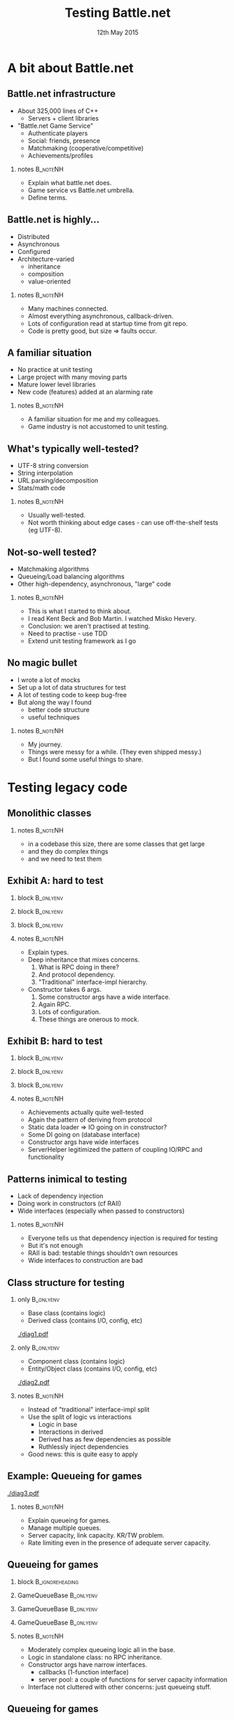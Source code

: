# (setq org-export-allow-bind-keywords t)
#+BIND: org-latex-title-command "\\author[Ben Deane]{\\href{mailto:bdeane@blizzard.com}{Ben Deane} \\\\ {\\scriptsize{Principal Engineer, \\href{http://www.blizzard.com/}{Blizzard Entertainment}}} \\\\ {\\footnotesize{\\texttt{\\href{mailto:bdeane@blizzard.com}{bdeane@blizzard.com}, \\href{http://www.twitter.com/ben_deane}{@ben_deane}}}}}\n\\maketitle"

#+TITLE: Testing Battle.net
#+BEAMER_HEADER: \subtitle{(Before deploying to millions of players)}
#+DATE: 12th May 2015
#+AUTHOR: Ben Deane

#+DESCRIPTION: C++-oriented solutions to testing Battle.net before deployment
#+KEYWORDS: battle.net testing c++
#+LANGUAGE:  en
#+OPTIONS:   H:2 num:t toc:t \n:nil @:t ::t |:t ^:nil -:t f:t *:t <:t author:nil
#+OPTIONS:   TeX:t LaTeX:t skip:nil d:nil todo:t pri:nil tags:not-in-toc
#+INFOJS_OPT: view:nil toc:nil ltoc:t mouse:underline buttons:0 path:http://orgmode.org/org-info.js
#+EXPORT_SELECT_TAGS: export
#+EXPORT_EXCLUDE_TAGS: noexport
#+LINK_UP:
#+LINK_HOME:
#+XSLT:
#+LaTeX_CLASS: beamer
#+COLUMNS: %40ITEM %10BEAMER_env(Env) %9BEAMER_envargs(Env Args) %4BEAMER_col(Col) %10BEAMER_extra(Extra)
#+LaTeX_HEADER: \usepackage{helvet}
#+LaTeX_HEADER: \usepackage{color}
#+LaTeX_HEADER: \usepackage{type1ec}
#+LaTeX_HEADER: \usepackage{anyfontsize}
#+LaTeX_HEADER: \usepackage{amsmath, amsthm, amssymb, breqn}
#+BEAMER_THEME: Madrid
#+BEAMER_COLOR_THEME: wolverine
#+STARTUP: beamer
#+BEAMER_FRAME_LEVEL: 2

# To generate notes pages only:
# +LaTeX_CLASS_OPTIONS: [handout]
# +LaTeX_HEADER: \setbeameroption{show only notes}
# +LaTeX_HEADER: \usepackage{pgfpages}
# +LaTeX_HEADER: \pgfpagesuselayout{2 on 1}[letterpaper,border shrink=5mm]

# For normal presentation output:
#+LaTeX_CLASS_OPTIONS: [bigger]
#+LaTeX_HEADER: \setbeamertemplate{navigation symbols}{}%remove navigation symbols

# syntax highlighting colors
#+LaTeX_HEADER: \definecolor{sh_comment}{RGB}{64,128,128}
#+LaTeX_HEADER: \definecolor{sh_hilight}{RGB}{255,231,0}
#+LaTeX_HEADER: \newcommand{\reducedstrut}{\vrule width 0pt height .9\ht\strutbox depth .9\dp\strutbox\relax}
#+LaTeX_HEADER: \newcommand{\hilight}[1]{\begingroup\setlength{\fboxsep}{0pt}\colorbox{sh_hilight}{\reducedstrut#1\/}\endgroup}

* A bit about Battle.net
** Battle.net infrastructure
- About 325,000 lines of C++
  - Servers + client libraries
- "Battle.net Game Service"
  - Authenticate players
  - Social: friends, presence
  - Matchmaking (cooperative/competitive)
  - Achievements/profiles

*** notes                                                        :B_noteNH:
:PROPERTIES:
:BEAMER_env: noteNH
:END:
- Explain what battle.net does.
- Game service vs Battle.net umbrella.
- Define terms.

** Battle.net is highly...
- Distributed
- Asynchronous
- Configured
- Architecture-varied
  - inheritance
  - composition
  - value-oriented

*** notes                                                        :B_noteNH:
:PROPERTIES:
:BEAMER_env: noteNH
:END:
- Many machines connected.
- Almost everything asynchronous, callback-driven.
- Lots of configuration read at startup time from git repo.
- Code is pretty good, but size => faults occur.

** A familiar situation
- No practice at unit testing
- Large project with many moving parts
- Mature lower level libraries
- New code (features) added at an alarming rate

*** notes                                                        :B_noteNH:
:PROPERTIES:
:BEAMER_env: noteNH
:END:
- A familiar situation for me and my colleagues.
- Game industry is not accustomed to unit testing.

** What's typically well-tested?
- UTF-8 string conversion
- String interpolation
- URL parsing/decomposition
- Stats/math code

\begin{center}
\leavevmode\\[1\baselineskip]
These things are "easy mode" for tests.
\end{center}

*** notes                                                        :B_noteNH:
:PROPERTIES:
:BEAMER_env: noteNH
:END:
- Usually well-tested.
- Not worth thinking about edge cases - can use off-the-shelf tests (eg UTF-8).

** Not-so-well tested?
- Matchmaking algorithms
- Queueing/Load balancing algorithms
- Other high-dependency, asynchronous, "large" code

\begin{center}
\leavevmode\\[1\baselineskip]
These things are harder to test. Where to start?
\end{center}

*** notes                                                        :B_noteNH:
:PROPERTIES:
:BEAMER_env: noteNH
:END:
- This is what I started to think about.
- I read Kent Beck and Bob Martin. I watched Misko Hevery.
- Conclusion: we aren't practised at testing.
- Need to practise - use TDD
- Extend unit testing framework as I go

** No magic bullet
- I wrote a lot of mocks
- Set up a lot of data structures for test
- A lot of testing code to keep bug-free
- But along the way I found
  - better code structure
  - useful techniques

*** notes                                                        :B_noteNH:
:PROPERTIES:
:BEAMER_env: noteNH
:END:
- My journey.
- Things were messy for a while. (They even shipped messy.)
- But I found some useful things to share.

* Testing legacy code
** Monolithic classes
\begin{center}
Problem 1: Getting started testing huge legacy classes.\\[2\baselineskip]
(What idiot wrote this code? \footnotesize{Oh, it was me, 3 months ago...})
\end{center}

*** notes                                                        :B_noteNH:
:PROPERTIES:
:BEAMER_env: noteNH
:END:
- in a codebase this size, there are some classes that get large
- and they do complex things
- and we need to test them

** Exhibit A: hard to test

*** block                                                       :B_onlyenv:
:PROPERTIES:
:BEAMER_env: onlyenv
:BEAMER_act: <1>
:END:
\begin{scriptsize}
\texttt{\hilight{class ChannelBase :\ public rpc::Implementor<protocol::channel::Channel>;}\\
\hilight{class ChannelImpl :\ public ChannelBase;}\\[1\baselineskip]
\hilight{class PresenceChannelImpl :\ public ChannelImpl}\\
\string{\\
public:\\
\ \ PresenceChannelImpl(\\
\ \ \ \ Process* process,\\
\ \ \ \ rpc::RPCDispatcher* insideDispatcher,\\
\ \ \ \ const EntityId\& entityId,\\
\ \ \ \ ChannelDelegate* channelDelegate,\\
\ \ \ \ ChannelOwner* owner,\\
\ \ \ \ const PresenceFieldConfigMap\& fieldMap);\\
\string};}
\end{scriptsize}

*** block                                                       :B_onlyenv:
:PROPERTIES:
:BEAMER_env: onlyenv
:BEAMER_act: <2>
:END:
\begin{scriptsize}
\texttt{class ChannelBase :\ public rpc::Implementor<protocol::channel::Channel>;\\
class ChannelImpl :\ public ChannelBase;\\[1\baselineskip]
class PresenceChannelImpl :\ public ChannelImpl\\
\string{\\
public:\\
\ \ PresenceChannelImpl(\\
\ \ \ \ Process* process,\\
\ \ \ \ \hilight{rpc::RPCDispatcher* insideDispatcher,}\\
\ \ \ \ const EntityId\& entityId,\\
\ \ \ \ ChannelDelegate* channelDelegate,\\
\ \ \ \ ChannelOwner* owner,\\
\ \ \ \ const PresenceFieldConfigMap\& fieldMap);\\
\string};}
\end{scriptsize}

*** block                                                       :B_onlyenv:
:PROPERTIES:
:BEAMER_env: onlyenv
:BEAMER_act: <3>
:END:
\begin{scriptsize}
\texttt{class ChannelBase :\ public rpc::Implementor<protocol::channel::Channel>;\\
class ChannelImpl :\ public ChannelBase;\\[1\baselineskip]
class PresenceChannelImpl :\ public ChannelImpl\\
\string{\\
public:\\
\ \ PresenceChannelImpl(\\
\ \ \ \ Process* process,\\
\ \ \ \ rpc::RPCDispatcher* insideDispatcher,\\
\ \ \ \ const EntityId\& entityId,\\
\ \ \ \ \hilight{ChannelDelegate* channelDelegate,}\\
\ \ \ \ ChannelOwner* owner,\\
\ \ \ \ \hilight{const PresenceFieldConfigMap\& fieldMap});\\
\string};}
\end{scriptsize}

*** notes                                                        :B_noteNH:
:PROPERTIES:
:BEAMER_env: noteNH
:END:
- Explain types.
- Deep inheritance that mixes concerns.
  1. What is RPC doing in there?
  1. And protocol dependency.
  1. "Traditional" interface-impl hierarchy.
- Constructor takes 6 args.
  1. Some constructor args have a wide interface.
  1. Again RPC.
  1. Lots of configuration.
  1. These things are onerous to mock.

** Exhibit B: hard to test

*** block                                                       :B_onlyenv:
:PROPERTIES:
:BEAMER_env: onlyenv
:BEAMER_act: <1>
:END:
\begin{scriptsize}
\texttt{\hilight{class AchievementsServiceImpl}\\
\ \ \hilight{:\ public bnet::achievements::AchievementsService}\\
\ \ \hilight{,\ public AchievementsServiceStaticDataLoader}\\
\string{\\
public:\\
\ \ AchievementsServiceImpl(\\
\ \ \ \ bnet::internal::ServerHelper\& serverHelper,\\
\ \ \ \ mysql::Databases* mysql);\\
\string};}
\end{scriptsize}

*** block                                                       :B_onlyenv:
:PROPERTIES:
:BEAMER_env: onlyenv
:BEAMER_act: <2>
:END:
\begin{scriptsize}
\texttt{class AchievementsServiceImpl\\
\ \ :\ public bnet::achievements::AchievementsService\\
\ \ ,\ public AchievementsServiceStaticDataLoader\\
\string{\\
public:\\
\ \ AchievementsServiceImpl(\\
\ \ \ \ \hilight{bnet::internal::ServerHelper\& serverHelper,}\\
\ \ \ \ \hilight{mysql::Databases* mysql});\\
\string};}
\end{scriptsize}

*** block                                                       :B_onlyenv:
:PROPERTIES:
:BEAMER_env: onlyenv
:BEAMER_act: <3>
:END:
\begin{scriptsize}
\texttt{class ServerHelper\\
\string{\\
public:\\
\ \ ServerHelper(...); // 12 args!\\[1\baselineskip]
\ \ rpc::RPCServer* GetInsideRPCServer() const;\\
\ \ rpc::RPCServer* GetOutsideRPCServer() const;\\
\ \ ...\\
\string};\\[2\baselineskip]}
\end{scriptsize}
\begin{center}
In hindsight, this was a mistake...
\end{center}

*** notes                                                        :B_noteNH:
:PROPERTIES:
:BEAMER_env: noteNH
:END:
- Achievements actually quite well-tested
- Again the pattern of deriving from protocol
- Static data loader => IO going on in constructor?
- Some DI going on (database interface)
- Constructor args have wide interfaces
- ServerHelper legitimized the pattern of coupling IO/RPC and functionality

** Patterns inimical to testing
- Lack of dependency injection
- Doing work in constructors (cf RAII)
- Wide interfaces (especially when passed to constructors)

*** notes                                                        :B_noteNH:
:PROPERTIES:
:BEAMER_env: noteNH
:END:
- Everyone tells us that dependency injection is required for testing
- But it's not enough
- RAII is bad: testable things shouldn't own resources
- Wide interfaces to construction are bad

** Class structure for testing
*** only                                                        :B_onlyenv:
:PROPERTIES:
:BEAMER_env: onlyenv
:BEAMER_act: <1>
:END:
- Base class (contains logic)
- Derived class (contains I/O, config, etc)
#+begin_center
[[./diag1.pdf]]
#+end_center

*** only                                                        :B_onlyenv:
:PROPERTIES:
:BEAMER_env: onlyenv
:BEAMER_act: <2>
:END:
- Component class (contains logic)
- Entity/Object class (contains I/O, config, etc)
#+begin_center
[[./diag2.pdf]]
#+end_center

*** notes                                                        :B_noteNH:
:PROPERTIES:
:BEAMER_env: noteNH
:END:
- Instead of "traditional" interface-impl split
- Use the split of logic vs interactions
  - Logic in base
  - Interactions in derived
  - Derived has as few dependencies as possible
  - Ruthlessly inject dependencies
- Good news: this is quite easy to apply

** Example: Queueing for games
#+begin_center
[[./diag3.pdf]]
#+end_center

*** notes                                                        :B_noteNH:
:PROPERTIES:
:BEAMER_env: noteNH
:END:
- Explain queueing for games.
- Manage multiple queues.
- Server capacity, link capacity. KR/TW problem.
- Rate limiting even in the presence of adequate server capacity.

** Queueing for games
*** block                                                 :B_ignoreheading:
:PROPERTIES:
:BEAMER_env: ignoreheading
:END:
\begin{center}
\texttt{GameQueueBase} contains the queueing logic\\[1\baselineskip]
\hrule
\end{center}

*** GameQueueBase                                               :B_onlyenv:
:PROPERTIES:
:BEAMER_env: onlyenv
:BEAMER_act: <1>
:END:
\begin{scriptsize}
\texttt{\hilight{class GameQueueBase}\\
\string{\\
public:\\
\ \ GameQueueBase(\\
\ \ \ \ shared_ptr<ServerPoolInterface> interface,\\
\ \ \ \ const PopCallback\& popCb,\\
\ \ \ \ const UpdateCallback\& updateCb,\\
\ \ \ \ const PollTimerCallback\& pollTimerCb,\\
\ \ \ \ const NotificationTimerCallback\& notificationTimerCb);\\[1\baselineskip]
\ \ bool\ \ \ Push(...);\\
\ \ size_t Pop(...);\\
\ \ void\ \ \ Remove(...);\\
\ \ size_t PollQueue(...);\\[1\baselineskip]
\ \ ...\\
\string};\\}
\end{scriptsize}

*** GameQueueBase                                               :B_onlyenv:
:PROPERTIES:
:BEAMER_env: onlyenv
:BEAMER_act: <2>
:END:
\begin{scriptsize}
\texttt{class GameQueueBase\\
\string{\\
public:\\
\ \ \hilight{GameQueueBase(}\\
\ \ \ \ \hilight{shared_ptr<ServerPoolInterface> interface,}\\
\ \ \ \ \hilight{const PopCallback\& popCb,}\\
\ \ \ \ \hilight{const UpdateCallback\& updateCb,}\\
\ \ \ \ \hilight{const PollTimerCallback\& pollTimerCb,}\\
\ \ \ \ \hilight{const NotificationTimerCallback\& notificationTimerCb);}\\[1\baselineskip]
\ \ bool\ \ \ Push(...);\\
\ \ size_t Pop(...);\\
\ \ void\ \ \ Remove(...);\\
\ \ size_t PollQueue(...);\\[1\baselineskip]
\ \ ...\\
\string};\\}
\end{scriptsize}

*** GameQueueBase                                               :B_onlyenv:
:PROPERTIES:
:BEAMER_env: onlyenv
:BEAMER_act: <3>
:END:
\begin{scriptsize}
\texttt{class GameQueueBase\\
\string{\\
public:\\
\ \ GameQueueBase(\\
\ \ \ \ shared_ptr<ServerPoolInterface> interface,\\
\ \ \ \ const PopCallback\& popCb,\\
\ \ \ \ const UpdateCallback\& updateCb,\\
\ \ \ \ const PollTimerCallback\& pollTimerCb,\\
\ \ \ \ const NotificationTimerCallback\& notificationTimerCb);\\[1\baselineskip]
\ \ \hilight{bool\ \ \ Push(...);}\\
\ \ \hilight{size_t Pop(...);}\\
\ \ \hilight{void\ \ \ Remove(...);}\\
\ \ \hilight{size_t PollQueue(...);}\\[1\baselineskip]
\ \ ...\\
\string};\\}
\end{scriptsize}

*** notes                                                        :B_noteNH:
:PROPERTIES:
:BEAMER_env: noteNH
:END:
- Moderately complex queueing logic all in the base.
- Logic in standalone class: no RPC inheritance.
- Constructor args have narrow interfaces.
  - callbacks (1-function interface)
  - server pool: a couple of functions for server capacity information
- Interface not cluttered with other concerns: just queueing stuff.

** Queueing for games
*** only                                                        :B_onlyenv:
:PROPERTIES:
:BEAMER_env: onlyenv
:BEAMER_act: <1>
:END:
**** block                                               :B_ignoreheading:
:PROPERTIES:
:BEAMER_env: ignoreheading
:END:
\begin{center}
\texttt{GameQueueImpl} deals with protocols\\[1\baselineskip]
\hrule
\end{center}

**** GameQueueImpl                                       :B_ignoreheading:
:PROPERTIES:
:BEAMER_env: ignoreheading
:END:
\begin{scriptsize}
\texttt{\hilight{class GameQueueImpl}\\
\ \ \hilight{:\ public GameQueueBase}\\
\ \ \hilight{,\ public protocol::game_queue::GameQueue}\\
\string{\\
public:\\
\ \ {\color{sh_comment}\textit{// protocol handler functions}}\\
\ \ virtual void AddToQueue(...);\\
\ \ virtual void RemoveFromQueue(...);\\
\ \ ...\\[1\baselineskip]
\ \ {\color{sh_comment}\textit{// system events}}\\
\ \ bool OnInit(...);\\
\ \ bool OnFlush(...);\\
\ \ void OnShutdown(...);\\
\ \ void OnPeerDisconnected(...);\\
\ \ ...\\
\string};\\}
\end{scriptsize}

*** only                                                        :B_onlyenv:
:PROPERTIES:
:BEAMER_env: onlyenv
:BEAMER_act: <2>
:END:
**** block                                               :B_ignoreheading:
:PROPERTIES:
:BEAMER_env: ignoreheading
:END:
\begin{center}
\texttt{GameQueueImpl} deals with protocols\\[1\baselineskip]
\hrule
\end{center}

**** GameQueueImpl                                       :B_ignoreheading:
:PROPERTIES:
:BEAMER_env: ignoreheading
:END:
\begin{scriptsize}
\texttt{class GameQueueImpl\\
\ \ :\ public GameQueueBase\\
\ \ ,\ public protocol::game_queue::GameQueue\\
\string{\\
public:\\
\ \ {\color{sh_comment}\textit{// protocol handler functions}}\\
\ \ \hilight{virtual void AddToQueue(...);}\\
\ \ \hilight{virtual void RemoveFromQueue(...);}\\
\ \ ...\\[1\baselineskip]
\ \ {\color{sh_comment}\textit{// system events}}\\
\ \ bool OnInit(...);\\
\ \ bool OnFlush(...);\\
\ \ void OnShutdown(...);\\
\ \ void OnPeerDisconnected(...);\\
\ \ ...\\
\string};\\}
\end{scriptsize}

*** only                                                        :B_onlyenv:
:PROPERTIES:
:BEAMER_env: onlyenv
:BEAMER_act: <3>
:END:
**** block                                               :B_ignoreheading:
:PROPERTIES:
:BEAMER_env: ignoreheading
:END:
\begin{center}
\texttt{GameQueueImpl} deals with system events\\[1\baselineskip]
\hrule
\end{center}

**** GameQueueImpl                                       :B_ignoreheading:
:PROPERTIES:
:BEAMER_env: ignoreheading
:END:
\begin{scriptsize}
\texttt{class GameQueueImpl\\
\ \ :\ public GameQueueBase\\
\ \ ,\ public protocol::game_queue::GameQueue\\
\string{\\
public:\\
\ \ {\color{sh_comment}\textit{// protocol handler functions}}\\
\ \ virtual void AddToQueue(...);\\
\ \ virtual void RemoveFromQueue(...);\\
\ \ ...\\[1\baselineskip]
\ \ {\color{sh_comment}\textit{// system events}}\\
\ \ \hilight{bool OnInit(...);}\\
\ \ \hilight{bool OnFlush(...);}\\
\ \ \hilight{void OnShutdown(...);}\\
\ \ \hilight{void OnPeerDisconnected(...);}\\
\ \ ...\\
\string};\\}
\end{scriptsize}

*** only                                                        :B_onlyenv:
:PROPERTIES:
:BEAMER_env: onlyenv
:BEAMER_act: <4>
:END:
**** block                                               :B_ignoreheading:
:PROPERTIES:
:BEAMER_env: ignoreheading
:END:
\begin{center}
\texttt{GameQueueImpl} deals with config\\[1\baselineskip]
\hrule
\end{center}

**** GameQueueImpl                                       :B_ignoreheading:
:PROPERTIES:
:BEAMER_env: ignoreheading
:END:
\begin{scriptsize}
\texttt{class GameQueueImpl\\
\ \ :\ public GameQueueBase\\
\ \ ,\ public protocol::game_queue::GameQueue\\
\string{\\
public:\\
\ \ ...\\[1\baselineskip]
\ \ {\color{sh_comment}\textit{// setup/config}}\\
\ \ \hilight{bool ProcessProgramConfig(...);}\\[1\baselineskip]
\ \ {\color{sh_comment}\textit{// queue polling}}\\
\ \ void StartPollTimer(...);\\
\ \ void ServicePollTimer(...);\\
\ \ void StartNotificationPollTimer(...);\\
\ \ void ServiceNotificationPollTimer(...);\\
\ \ ...\\
\string};\\}
\end{scriptsize}

*** only                                                        :B_onlyenv:
:PROPERTIES:
:BEAMER_env: onlyenv
:BEAMER_act: <5>
:END:
**** block                                               :B_ignoreheading:
:PROPERTIES:
:BEAMER_env: ignoreheading
:END:
\begin{center}
\texttt{GameQueueImpl} deals with polling logic\\[1\baselineskip]
\hrule
\end{center}

**** GameQueueImpl                                       :B_ignoreheading:
:PROPERTIES:
:BEAMER_env: ignoreheading
:END:
\begin{scriptsize}
\texttt{class GameQueueImpl\\
\ \ :\ public GameQueueBase\\
\ \ ,\ public protocol::game_queue::GameQueue\\
\string{\\
public:\\
\ \ ...\\[1\baselineskip]
\ \ {\color{sh_comment}\textit{// setup/config}}\\
\ \ bool ProcessProgramConfig(...);\\[1\baselineskip]
\ \ {\color{sh_comment}\textit{// queue polling}}\\
\ \ \hilight{void StartPollTimer(...);}\\
\ \ \hilight{void ServicePollTimer(...);}\\
\ \ \hilight{void StartNotificationPollTimer(...);}\\
\ \ \hilight{void ServiceNotificationPollTimer(...);}\\
\ \ ...\\
\string};\\}
\end{scriptsize}

*** notes                                                        :B_noteNH:
:PROPERTIES:
:BEAMER_env: noteNH
:END:
- Derive impl from base, using the logic-interaction divide
- Derived class implements
  - rpc calls
  - config
  - interaction with system
- Some of this stays at the level of the impl
- Some is dependency-injected to control the logic
  - keep base testable with as little setup as poss

** Example: Matchmaking
#+begin_center
[[./diag4.pdf]]
#+end_center

*** notes                                                        :B_noteNH:
:PROPERTIES:
:BEAMER_env: noteNH
:END:
- Explain matchmaking
  - composition-based
  - game factory segments player base by difficulty, act, hardcore/non
  - deals with arbitrary groups of players
  - lots of telemetry
  - matching by attributes
- game factory implements matchmaking strategy

** Matchmaking

*** block                                                 :B_ignoreheading:
:PROPERTIES:
:BEAMER_env: ignoreheading
:END:
\begin{center}
\texttt{GameFactory} contains matchmaking logic\\[1\baselineskip]
\hrule
\end{center}

*** GameFactory                                                 :B_onlyenv:
:PROPERTIES:
:BEAMER_env: onlyenv
:BEAMER_act: <1>
:END:
\begin{scriptsize}
\texttt{class GameFactory\\
\string{\\
public:\\
\ \ \hilight{GameFactory(const AttributeValue\& version,}\\
\ \ \ \ \ \ \ \ \ \ \ \ \ \ \hilight{const ProgramId\& programId,}\\
\ \ \ \ \ \ \ \ \ \ \ \ \ \ \hilight{GameFactoryId id);}\\[1\baselineskip]
\ \ virtual bool Configure(const GameFactoryConfig\& config);\\[1\baselineskip]
\ \ ...\\
\ \ virtual Error RegisterPlayers(...);\\
\ \ virtual bool UnregisterPlayers(...);\\
\ \ virtual Error JoinGame(...);\\
\ \ ...\\
\string};\\}
\end{scriptsize}

*** GameFactory                                                 :B_onlyenv:
:PROPERTIES:
:BEAMER_env: onlyenv
:BEAMER_act: <2>
:END:
\begin{scriptsize}
\texttt{class GameFactory\\
\string{\\
public:\\
\ \ GameFactory(const AttributeValue\& version,\\
\ \ \ \ \ \ \ \ \ \ \ \ \ \ const ProgramId\& programId,\\
\ \ \ \ \ \ \ \ \ \ \ \ \ \ GameFactoryId id);\\[1\baselineskip]
\ \ \hilight{virtual bool Configure(const GameFactoryConfig\& config);}\\[1\baselineskip]
\ \ ...\\
\ \ virtual Error RegisterPlayers(...);\\
\ \ virtual bool UnregisterPlayers(...);\\
\ \ virtual Error JoinGame(...);\\
\ \ ...\\
\string};\\}
\end{scriptsize}

*** GameFactory                                                 :B_onlyenv:
:PROPERTIES:
:BEAMER_env: onlyenv
:BEAMER_act: <3>
:END:
\begin{scriptsize}
\texttt{class GameFactory\\
\string{\\
public:\\
\ \ GameFactory(const AttributeValue\& version,\\
\ \ \ \ \ \ \ \ \ \ \ \ \ \ const ProgramId\& programId,\\
\ \ \ \ \ \ \ \ \ \ \ \ \ \ GameFactoryId id);\\[1\baselineskip]
\ \ virtual bool Configure(const GameFactoryConfig\& config);\\[1\baselineskip]
\ \ ...\\
\ \ \hilight{virtual Error RegisterPlayers(...);}\\
\ \ \hilight{virtual bool UnregisterPlayers(...);}\\
\ \ \hilight{virtual Error JoinGame(...);}\\
\ \ ...\\
\string};\\}
\end{scriptsize}

*** notes                                                        :B_noteNH:
:PROPERTIES:
:BEAMER_env: noteNH
:END:
- Small constructor interface
- Configuration required, but deferred => default config will be testable
  - Constructor leaves object initialised properly
- Just the MM logic in factory

** Matchmaking
*** block                                                 :B_ignoreheading:
:PROPERTIES:
:BEAMER_env: ignoreheading
:END:
\begin{center}
\texttt{GameMasterImpl} deals with interactions\\[1\baselineskip]
\hrule
\end{center}

*** GameMasterImpl                                              :B_onlyenv:
:PROPERTIES:
:BEAMER_env: onlyenv
:BEAMER_act: <1>
:END:
\begin{scriptsize}
\texttt{class GameMasterImpl\\
\ \ :\ public protocol::game_master::GameMaster\\
\string{\\
public:\\
\ \ ...\\
\ \ \hilight{void OnPeerDisconnected(...);}\\
\ \ ...\\
\ \ void InstantiateFactories(...);\\
\ \ ...\\
\ \ virtual void ListFactories(...);\\
\ \ virtual void JoinGame(...);\\
\ \ virtual void FindGame(...);\\
\ \ virtual void GameEnded(...);\\
\ \ virtual void PlayerLeft(...);\\
\ \ ...\\
\string};\\}
\end{scriptsize}

*** GameMasterImpl                                              :B_onlyenv:
:PROPERTIES:
:BEAMER_env: onlyenv
:BEAMER_act: <2>
:END:
\begin{scriptsize}
\texttt{class GameMasterImpl\\
\ \ :\ public protocol::game_master::GameMaster\\
\string{\\
public:\\
\ \ ...\\
\ \ void OnPeerDisconnected(...);\\
\ \ ...\\
\ \ \hilight{void InstantiateFactories(...);}\\
\ \ ...\\
\ \ virtual void ListFactories(...);\\
\ \ virtual void JoinGame(...);\\
\ \ virtual void FindGame(...);\\
\ \ virtual void GameEnded(...);\\
\ \ virtual void PlayerLeft(...);\\
\ \ ...\\
\string};\\}
\end{scriptsize}

*** GameMasterImpl                                              :B_onlyenv:
:PROPERTIES:
:BEAMER_env: onlyenv
:BEAMER_act: <3>
:END:
\begin{scriptsize}
\texttt{class GameMasterImpl\\
\ \ :\ public protocol::game_master::GameMaster\\
\string{\\
public:\\
\ \ ...\\
\ \ void OnPeerDisconnected(...);\\
\ \ ...\\
\ \ void InstantiateFactories(...);\\
\ \ ...\\
\ \ \hilight{virtual void ListFactories(...);}\\
\ \ \hilight{virtual void JoinGame(...);}\\
\ \ \hilight{virtual void FindGame(...);}\\
\ \ \hilight{virtual void GameEnded(...);}\\
\ \ \hilight{virtual void PlayerLeft(...);}\\
\ \ ...\\
\string};\\}
\end{scriptsize}

*** notes                                                        :B_noteNH:
:PROPERTIES:
:BEAMER_env: noteNH
:END:
- system events
- config injection
- rpc interface

** A successful pattern
- Decouple logic from other concerns
  - Dependency injection for config etc
  - Makes the logic testable
- This can be fairly easily applied even to monolithic classes
  - Just apply the inheritance pattern
  - Some testing beats no testing

*** notes                                                        :B_noteNH:
:PROPERTIES:
:BEAMER_env: noteNH
:END:
- Side effect: not bad for optimization
  - layout: logic members at start of class
- If you have monolithic classes, you can start splitting logic out as a base class
  - you get _something_ testable
  - once you have something testable, you can build on it
  - tested code is easier to refactor even if it starts out ugly

** Testable classes
\begin{center}
Dependency injection is probably the biggest factor affecting whether or not code \emph{is testable at all}.\\[2\baselineskip]
Even with DI, classes are \emph{onerous to test} unless constructors take few arguments, using narrow interfaces.
\end{center}

*** notes                                                        :B_noteNH:
:PROPERTIES:
:BEAMER_env: noteNH
:END:
- A practical guideline

* Testing scalability (I)
** Testing for scalability
\begin{center}
Problem 2: Confidence in my code's ability to scale.\\[2\baselineskip]
(I don't want a 3am call from devops.)
\end{center}

*** notes                                                        :B_noteNH:
:PROPERTIES:
:BEAMER_env: noteNH
:END:
- The code has to work when a million players come along

** Testing Performance/Efficiency
- Different solutions for
  - thousands (performance)
  - millions (performance + algorithms)
  - billions (algorithms by construction)
- Battle.net's working sets are in the millions
  - e.g. matchmaking

*** notes                                                        :B_noteNH:
:PROPERTIES:
:BEAMER_env: noteNH
:END:
- data set in the thousands =>
  - performance is king (cache effects etc)
  - algorithms not really important
- billions =>
  - usually highly distributed (can't run on dev machine)
  - use abstract algebra to achieve correct-by-construction algorithms
- millions =>
  - can run on a single machine
  - performance is important (caching)
  - but algorithms are also important
  - can run on dev machines but without scalable data sets

** Problems in million-land
- Computations can run on a single machine
- Data structures are important to performance
  - Caching concerns, optimizations can get you 100x
  - But they can't get you 100,000x
- Algorithms are important to efficiency

*** notes                                                        :B_noteNH:
:PROPERTIES:
:BEAMER_env: noteNH
:END:
- Perf only gets you so far
- You need algorithms to avoid blowup at scale

** Testing for performance
- Timed tests are easy, not so useful
- My machine is a Windows desktop
- Production machine is a CentOS blade
- Timed tests
  - compare times when optimizing
  - can't tell me if code is fast enough in an absolute sense

*** notes                                                        :B_noteNH:
:PROPERTIES:
:BEAMER_env: noteNH
:END:
- Of course I can time tests
- This can give me some gross idea of optimizations
- It's still hard to do things properly (my desktop isn't the production hardware)

** Efficiency: easy to lose
- Team of engineers hacking away on features
- \(\mathnormal{O(log\, n)}\) or less is required
- Easy to accidentally turn it into \(\mathnormal{O(n)}\) (or worse)
- I need a way to test for algorithmic efficiency

*** notes                                                        :B_noteNH:
:PROPERTIES:
:BEAMER_env: noteNH
:END:
- I work with good engineers, but we're all human
- I was concerned about this
- I want the computer to help enforce this

** Testing for efficiency
- Run the same test with different sized inputs

#+BEGIN_LaTeX
\begin{align*}
\mathnormal{T_1} = & (time\, for\, run\, on\, data\, of\, size\: \mathnormal{N})\\
\mathnormal{T_2} = & (time\, for\, run\, on\, data\, of\, size\: \mathnormal{kN})\\
\end{align*}
\begin{align*}
\mathnormal{T \quad \propto} & \quad \mathnormal{N}\\
\mathnormal{T_1 = T(N) \quad =} & \quad \mathnormal{aN}\\
\mathnormal{T_2 = T(kN) \quad =} & \quad \mathnormal{akN}\\
\mathnormal{\frac{T_2}{T_1} \quad =} & \quad \mathnormal{k}
\end{align*}
#+END_LaTeX

*** notes                                                        :B_noteNH:
:PROPERTIES:
:BEAMER_env: noteNH
:END:
- empirical method
- explain

** Common cases
#+BEGIN_LaTeX
\begin{align*}
\mathnormal{O(1) \Rightarrow} & \mathnormal{\frac{T_2}{T_1} = 1} \\[0.5em]
\mathnormal{O(log\, n) \Rightarrow} & \mathnormal{\frac{T_2}{T_1} = 1 + \frac{log(k)}{log(N)}} \\[0.5em]
\mathnormal{O(n) \Rightarrow} & \mathnormal{\frac{T_2}{T_1} = k} \\[0.5em]
\mathnormal{O(n\, log\, n) \Rightarrow} & \mathnormal{\frac{T_2}{T_1} = k\, (1 + \frac{log(k)}{log(N)})} \\[0.5em]
\mathnormal{O(n^2) \Rightarrow} & \mathnormal{\frac{T_2}{T_1} = k^2}
\end{align*}
#+END_LaTeX

*** notes                                                        :B_noteNH:
:PROPERTIES:
:BEAMER_env: noteNH
:END:
- simple math to get figures for each bucket I care about

** This sounds easy, but...
- Timing is hard
  - sensitive to machine load
  - sensitive to caching effects (CPU/OS)
  - sensitive to timing function: granularity/perf
- Statistical mitigation
- Somewhat careful choice of \(\mathnormal{k}\), \(\mathnormal{N}\)
  - I settled on (\(\mathnormal{N = 100, k = 32}\))

*** notes                                                        :B_noteNH:
:PROPERTIES:
:BEAMER_env: noteNH
:END:
- Statistical mitigation = run multiple times, discard outliers, average
  - be clear: this is for machine effects
  - multiple runs occur on the same data
- constants need to be big enough to elicit the required effect
- but small enough not to make the test slow
- fast, high frequency timing function is desirable
- The nice thing is that you don't need to run this optimized
  - optimization tends only to make things better

** Different-sized inputs

*** block                                                 :B_ignoreheading:
:PROPERTIES:
:BEAMER_env: ignoreheading
:END:
\begin{center}
Where do you get different-sized inputs?\\
You can let the test make them...\\[1\baselineskip]
\hrule
\end{center}

*** Let the test make them                                      :B_onlyenv:
:PROPERTIES:
:BEAMER_env: onlyenv
:BEAMER_act: <1>
:END:
\begin{scriptsize}
\texttt{const int MULT = 32;\\
const int N = 32;\\
...\\
{\color{sh_comment}\textit{// run 1 - with size N}}\\
\hilight{auto sampleTime1 = test->Run(N);}\\
test->Teardown();\\[1\baselineskip]
test->Setup();\\
{\color{sh_comment}\textit{// run 2 - with size kN}}\\
auto sampleTime2 = test->Run(N * MULT);\\
...\\}
\end{scriptsize}

*** Let the test make them                                      :B_onlyenv:
:PROPERTIES:
:BEAMER_env: onlyenv
:BEAMER_act: <2>
:END:
\begin{scriptsize}
\texttt{const int MULT = 32;\\
const int N = 32;\\
...\\
{\color{sh_comment}\textit{// run 1 - with size N}}\\
auto sampleTime1 = test->Run(N);\\
test->Teardown();\\[1\baselineskip]
test->Setup();\\
{\color{sh_comment}\textit{// run 2 - with size kN}}\\
\hilight{auto sampleTime2 = test->Run(N * MULT);}\\
...\\}
\end{scriptsize}

*** notes                                                        :B_noteNH:
:PROPERTIES:
:BEAMER_env: noteNH
:END:
- Affects the timing if done naively (i.e. wrongly)
  - Adds an \(\mathnormal{O(n)}\) component to the test
  - So move the timing code inside the test also
- Boilerplate in test code
- It's not ideal...

** Let the test make them?
Result: a typical test
- ~40 lines setup
- ~10 lines timing
- ~5 lines actual logic
- ~5 lines test macros
Yuck.

*** notes                                                        :B_noteNH:
:PROPERTIES:
:BEAMER_env: noteNH
:END:
- I was working with objects that needed some setup
- monolithic classes, remember?

** Let the test make them?
- It works well enough to give me confidence
  - Matchmaking won't blow up with a million players
- So I lived with this for a while...
- But I'm lazy, I don't want to maintain all this code

*** notes                                                        :B_noteNH:
:PROPERTIES:
:BEAMER_env: noteNH
:END:
- Shipped with this because sometimes good enough is good enough

* Property-based testing
** Autogenerating test inputs
\begin{center}
Problem 3: Generating test input automatically.\\[2\baselineskip]
(Laziness, Impatience, Hubris. Check.)
\end{center}

*** notes                                                        :B_noteNH:
:PROPERTIES:
:BEAMER_env: noteNH
:END:
- I'm a student of Haskell (Quickcheck)
- The idea of property-Based testing
- Usually established in languages with reflection
- Or sufficiently powerful type systems
- Explain property-based testing

** Wish-driven development
\begin{center}
What I have\\[1\baselineskip]
\hrule
\end{center}

\begin{scriptsize}
\texttt{DEF_TEST(TestName, Suite)\\
\string{\\
\ \ ...\\
\ \ return test_result;\\
\string}}
\end{scriptsize}

\begin{center}
What I want\\[1\baselineskip]
\hrule
\end{center}

\begin{scriptsize}
\texttt{DEF_PROPERTY(TestName, Suite, \hilight{const string\& s})\\
\string{\\
\ \ {\color{sh_comment}\textit{// do something with s\\
\ \ // that should be true for any input}}\\
\ \ ...\\
\ \ return property_holds;\\
\string}\\[1\baselineskip]}
\end{scriptsize}

*** notes                                                        :B_noteNH:
:PROPERTIES:
:BEAMER_env: noteNH
:END:
- I need a way to generate values of "any type"
- There are lots of things we already do for any type (eg print)

** How to generate \texttt{TYPE}?
\begin{center}
Use a template, naturally\\[1\baselineskip]
\hrule
\end{center}

\begin{scriptsize}
\texttt{template <typename T>\\
struct Arbitrary\\
\string{\\
\ \ static T generate(size_t {\color{sh_comment}\textit{/*generation*/}}, unsigned long int {\color{sh_comment}\textit{/*seed*/}})\\
\ \ \string{\\
\ \ \ \ return T();\\
\ \ \string}\\
\string};\\[1\baselineskip]}
\end{scriptsize}

\begin{center}
\hrule\leavevmode\\[1\baselineskip]
And specialize...
\end{center}

*** notes                                                        :B_noteNH:
:PROPERTIES:
:BEAMER_env: noteNH
:END:
- The basic form
- generation is some idea of how complex the generated thing is
- and plumb through a random seed for reproducibility

** Specializing \texttt{Arbitrary<T>}
- Easy to write \texttt{Arbitrary<T>} for arithmetic types
- Front-load likely edge cases
  - \texttt{0}
  - \texttt{numeric_limits<T>::min()}
  - \texttt{numeric_limits<T>::max()}
- Otherwise use uniform distribution over range

*** notes                                                        :B_noteNH:
:PROPERTIES:
:BEAMER_env: noteNH
:END:
- Explain
- Generating arithmetic types is easy

** Specializing \texttt{Arbitrary<T>}
\begin{center}
For \texttt{int}-like types\\[1\baselineskip]
\hrule
\end{center}

*** only                                                        :B_onlyenv:
:PROPERTIES:
:BEAMER_env: onlyenv
:BEAMER_act: <1>
:END:
\begin{scriptsize}
\texttt{static int generate(size_t g, unsigned long int seed)\\
\string{\\
\ \ switch (g)\\
\ \ \string{\\
\ \ \ \ case 0:\ \hilight{return 0;}\\
\ \ \ \ case 1:\ \hilight{return std::numeric_limits<T>::min();}\\
\ \ \ \ case 2:\ \hilight{return std::numeric_limits<T>::max();}\\
\ \ \ \ default:\\
\ \ \ \ \string{\\
\ \ \ \ \ \ std::mt19937 gen(seed);\\
\ \ \ \ \ \ std::uniform_int_distribution<T> dis(\\
\ \ \ \ \ \ \ \ std::numeric_limits<T>::min(), std::numeric_limits<T>::max());\\
\ \ \ \ \ \ return dis(gen);\\
\ \ \ \ \string}\\
\ \ \string}\\
\string}\\[1\baselineskip]}
\end{scriptsize}

*** only                                                        :B_onlyenv:
:PROPERTIES:
:BEAMER_env: onlyenv
:BEAMER_act: <2>
:END:
\begin{scriptsize}
\texttt{static int generate(size_t g, unsigned long int seed)\\
\string{\\
\ \ switch (g)\\
\ \ \string{\\
\ \ \ \ case 0:\ return 0;\\
\ \ \ \ case 1:\ return std::numeric_limits<T>::min();\\
\ \ \ \ case 2:\ return std::numeric_limits<T>::max();\\
\ \ \ \ default:\\
\ \ \ \ \string{\\
\ \ \ \ \ \ \hilight{std::mt19937 gen(seed);}\\
\ \ \ \ \ \ \hilight{std::uniform_int_distribution<T> dis(}\\
\ \ \ \ \ \ \ \ \hilight{std::numeric_limits<T>::min(), std::numeric_limits<T>::max());}\\
\ \ \ \ \ \ \hilight{return dis(gen);}\\
\ \ \ \ \string}\\
\ \ \string}\\
\string}\\[1\baselineskip]}
\end{scriptsize}

*** notes                                                        :B_noteNH:
:PROPERTIES:
:BEAMER_env: noteNH
:END:
- (Code formatted for slide: in reality, I don't create a mersenne twister on
  the stack every call)
- For bools, it's trivial
- For chars, generate printable values

** Specializing \texttt{Arbitrary<T>}
- Once we have \texttt{Arbitrary<T>} for fundamental types...
- Easy to write for compound types
  - \texttt{vector<T>} etc
  - \texttt{generate} works in terms of \texttt{generate} on the contained type
  - ADT-like approach

*** notes                                                        :B_noteNH:
:PROPERTIES:
:BEAMER_env: noteNH
:END:
- Compound types are made of other types of course
- Can be built up recursively

** Specializing \texttt{Arbitrary<T>}
\begin{center}
For compound types (eg \texttt{vector})\\[1\baselineskip]
\hrule
\end{center}

\begin{scriptsize}
\texttt{static vector<T> generate(size_t g, unsigned long int seed)\\
\string{\\
\ \ vector<T> v;\\
\ \ size_t n = 10 * ((g / 100) + 1);\\
\ \ v.reserve(n);\\
\ \ std::generate_n(\\
\ \ \ \ std::back_inserter(v), n, [\&] () \string{\\
\ \ \ \ \ \ \hilight{return Arbitrary<T>::generate(g, seed++);} \string});\\
\ \ return v;\\
\string}\\[1\baselineskip]}
\end{scriptsize}

*** notes                                                        :B_noteNH:
:PROPERTIES:
:BEAMER_env: noteNH
:END:
- Explain
- The idea of a "generation" deals with things like how long to make vectors, strings etc
- Generate for compound type works recursively by generating the contained types

** How to make a property test?
\begin{center}
What I want\\[1\baselineskip]
\hrule
\end{center}

\begin{scriptsize}
\texttt{DEF_PROPERTY(TestName, Suite, \hilight{const string\& s})\\
\string{\\
\ \ {\color{sh_comment}\textit{// do something with s\\
\ \ // that should be true for any input}}\\
\ \ ...\\
\ \ return property_holds;\\
\string}\\[1\baselineskip]}
\end{scriptsize}

*** notes                                                        :B_noteNH:
:PROPERTIES:
:BEAMER_env: noteNH
:END:
- So far, I know how to generate the type
- Now I needed to figure out how to deal with the test
- Normally, tests don't have arguments

** Test macros expand into functions
\begin{center}
Macro...\\[1\baselineskip]
\hrule
\end{center}

\begin{scriptsize}
\texttt{DEF_PROPERTY(TestName, Suite, const string\& s)\\
\string{\\
\ \ ...\\
\string}}
\end{scriptsize}

\begin{center}
Expands to...\\[1\baselineskip]
\hrule
\end{center}

\begin{scriptsize}
\texttt{struct NonceStruct\\
\string{\\
\ \ ...\\
\ \ bool operator()(const string\& s);\\
\string};\\
bool NonceStruct::operator()(const string\& s)\\
\string{\\
\ \ ...\\
\string}\\[1\baselineskip]}
\end{scriptsize}

*** notes                                                        :B_noteNH:
:PROPERTIES:
:BEAMER_env: noteNH
:END:
- the macro instantiates a function object
- I can discover the type of the operator() argument

** Discover the type of the function argument
\begin{center}
Simple \texttt{function_traits} template\\[1\baselineskip]
\hrule
\end{center}

*** only                                                        :B_onlyenv:
:PROPERTIES:
:BEAMER_env: onlyenv
:BEAMER_act: <1>
:END:
\begin{scriptsize}
\texttt{template <typename T>\\
struct function_traits\\
\ \ :\ public function_traits<\hilight{decltype(\&T::operator())}>\\
\string{\string};\\[1\baselineskip]
template <typename R, typename A>\\
struct function_traits<R(A)>\\
\string{\\
\ \ using argType = A;\\
\string};\\[1\baselineskip]
template <typename C, typename R, typename A>\\
struct function_traits<R(C::*)(A)>\\
\ \ :\ public function_traits<R(A)>\\
\string{\string};\\[1\baselineskip]
...\\[1\baselineskip]}
\end{scriptsize}

*** only                                                        :B_onlyenv:
:PROPERTIES:
:BEAMER_env: onlyenv
:BEAMER_act: <2>
:END:
\begin{scriptsize}
\texttt{template <typename T>\\
struct function_traits\\
\ \ :\ public function_traits<decltype(\&T::operator())>\\
\string{\string};\\[1\baselineskip]
template <typename R, typename A>\\
struct function_traits<R(A)>\\
\string{\\
\ \ using argType = A;\\
\string};\\[1\baselineskip]
template <typename C, typename R, typename A>\\
struct function_traits<\hilight{R(C::*)(A)}>\\
\ \ :\ public function_traits<R(A)>\\
\string{\string};\\[1\baselineskip]
...\\[1\baselineskip]}
\end{scriptsize}

*** only                                                        :B_onlyenv:
:PROPERTIES:
:BEAMER_env: onlyenv
:BEAMER_act: <3>
:END:
\begin{scriptsize}
\texttt{template <typename T>\\
struct function_traits\\
\ \ :\ public function_traits<decltype(\&T::operator())>\\
\string{\string};\\[1\baselineskip]
template <typename R, typename A>\\
struct function_traits<R(A)>\\
\string{\\
\ \ \hilight{using argType = A;}\\
\string};\\[1\baselineskip]
template <typename C, typename R, typename A>\\
struct function_traits<R(C::*)(A)>\\
\ \ :\ public function_traits<R(A)>\\
\string{\string};\\[1\baselineskip]
...\\[1\baselineskip]}
\end{scriptsize}

*** notes                                                        :B_noteNH:
:PROPERTIES:
:BEAMER_env: noteNH
:END:
- googling function traits turns up something very like this
- explain (slowly)
- omitted further specializations dealing with various const & ref qualifiers
- now I know
  - The argument type to generate
  - How to generate it
- All I need to do is figure out how to write Run() for a property test
- I need to take the operator() function, whose type varies for each test
- And make it callable in a uniform way
- Single-function interface on a varying-type object
- tailor-made for type erasure

** Implement a \texttt{Run} function
\begin{center}
\texttt{Run()} for a property test\\[1\baselineskip]
\hrule
\end{center}

*** only                                                        :B_onlyenv:
:PROPERTIES:
:BEAMER_env: onlyenv
:BEAMER_act: <1>
:END:
\begin{scriptsize}
\texttt{{\color{sh_comment}\textit{// DEF_PROPERTY(TestName, Suite, TYPE) becomes...}}\\
struct NonceStruct :\ public Test\\
\string{\\
\ \ ...\\
\ \ virtual \hilight{bool Run()} override\\
\ \ \string{\\
\ \ \ \ {\color{sh_comment}\textit{// Property will type-erase NonceStruct, discover its argument type}}\\
\ \ \ \ Property p(*this);\\
\ \ \ \ {\color{sh_comment}\textit{// check() generates arguments to call NonceStruct(TYPE)}}\\
\ \ \ \ return p.check();\\
\ \ \string}\\
\ \ ...\\
\string};\\[1\baselineskip]}
\end{scriptsize}

*** only                                                        :B_onlyenv:
:PROPERTIES:
:BEAMER_env: onlyenv
:BEAMER_act: <2>
:END:
\begin{scriptsize}
\texttt{{\color{sh_comment}\textit{// DEF_PROPERTY(TestName, Suite, TYPE) becomes...}}\\
struct NonceStruct :\ public Test\\
\string{\\
\ \ ...\\
\ \ virtual bool Run() override\\
\ \ \string{\\
\ \ \ \ {\color{sh_comment}\textit{// Property will type-erase NonceStruct, discover its argument type}}\\
\ \ \ \ Property p(\hilight{*this});\\
\ \ \ \ {\color{sh_comment}\textit{// check() generates arguments to call NonceStruct(TYPE)}}\\
\ \ \ \ return p.check();\\
\ \ \string}\\
\ \ ...\\
\string};\\[1\baselineskip]}
\end{scriptsize}

*** only                                                        :B_onlyenv:
:PROPERTIES:
:BEAMER_env: onlyenv
:BEAMER_act: <3>
:END:
\begin{scriptsize}
\texttt{{\color{sh_comment}\textit{// DEF_PROPERTY(TestName, Suite, TYPE) becomes...}}\\
struct NonceStruct :\ public Test\\
\string{\\
\ \ ...\\
\ \ virtual bool Run() override\\
\ \ \string{\\
\ \ \ \ {\color{sh_comment}\textit{// Property will type-erase NonceStruct, discover its argument type}}\\
\ \ \ \ Property p(*this);\\
\ \ \ \ {\color{sh_comment}\textit{// check() generates arguments to call NonceStruct(TYPE)}}\\
\ \ \ \ return \hilight{p.check();}\\
\ \ \string}\\
\ \ ...\\
\string};\\[1\baselineskip]}
\end{scriptsize}

*** notes                                                        :B_noteNH:
:PROPERTIES:
:BEAMER_env: noteNH
:END:
- Run() function is inherited from Test: this is quite standard
- "this" is the struct whose operator() varies
  - gets type-erased by Property
- Property exposes check() which calls the type-erased operator()

** \texttt{Property} type-erases \texttt{NonceStruct}
*** only                                                        :B_onlyenv:
:PROPERTIES:
:BEAMER_env: onlyenv
:BEAMER_act: <1>
:END:
\begin{scriptsize}
\texttt{struct Property\\
\string{\\
\ \ \hilight{template <typename F>}\\
\ \ \hilight{Property(const F\& f)}\\
\ \ \ \ \hilight{:\ m_internal(std::make_unique<Internal<F>{}>(f))}\\
\ \ \hilight{\string{\string}}\\[1\baselineskip]
\ \ bool check(...)\\
\ \ \string{\\
\ \ \ \ return m_internal->check(...);\\
\ \ \string}\\[1\baselineskip]
\ \ struct InternalBase\\
\ \ \string{\\
\ \ \ \ virtual \textasciitilde{}InternalBase() \string{\string}\\
\ \ \ \ virtual bool check(...)\ = 0;\\
\ \ \string};\\[1\baselineskip]
\ \ template <typename U>\\
\ \ struct Internal :\ public InternalBase\\
\ \ \string{ ...\ \string};\\[1\baselineskip]
\ \ \hilight{std::unique_ptr<InternalBase> m_internal;}\\
\string};\\[1\baselineskip]}
\end{scriptsize}

*** only                                                        :B_onlyenv:
:PROPERTIES:
:BEAMER_env: onlyenv
:BEAMER_act: <2>
:END:
\begin{scriptsize}
\texttt{struct Property\\
\string{\\
\ \ template <typename F>\\
\ \ Property(const F\& f)\\
\ \ \ \ :\ m_internal(std::make_unique<Internal<F>{}>(f))\\
\ \ \string{\string}\\[1\baselineskip]
\ \ \hilight{bool check(...)}\\
\ \ \string{\\
\ \ \ \ \hilight{return m_internal->check(...);}\\
\ \ \string}\\[1\baselineskip]
\ \ struct InternalBase\\
\ \ \string{\\
\ \ \ \ virtual \textasciitilde{}InternalBase() \string{\string}\\
\ \ \ \ \hilight{virtual bool check(...)\ = 0;}\\
\ \ \string};\\[1\baselineskip]
\ \ template <typename U>\\
\ \ struct Internal :\ public InternalBase\\
\ \ \string{ ...\ \string};\\[1\baselineskip]
\ \ std::unique_ptr<InternalBase> m_internal;\\
\string};\\[1\baselineskip]}
\end{scriptsize}

*** only                                                        :B_onlyenv:
:PROPERTIES:
:BEAMER_env: onlyenv
:BEAMER_act: <3>
:END:
\begin{scriptsize}
\texttt{struct Property\\
\string{\\
\ \ template <typename F>\\
\ \ Property(const F\& f)\\
\ \ \ \ :\ m_internal(std::make_unique<Internal<F>{}>(f))\\
\ \ \string{\string}\\[1\baselineskip]
\ \ bool check(...)\\
\ \ \string{\\
\ \ \ \ return m_internal->check(...);\\
\ \ \string}\\[1\baselineskip]
\ \ struct InternalBase\\
\ \ \string{\\
\ \ \ \ virtual \textasciitilde{}InternalBase() \string{\string}\\
\ \ \ \ virtual bool check(...)\ = 0;\\
\ \ \string};\\[1\baselineskip]
\ \ \hilight{template <typename U>}\\
\ \ \hilight{struct Internal :\ public InternalBase}\\
\ \ \hilight{\string{ ...\ \string};}\\[1\baselineskip]
\ \ std::unique_ptr<InternalBase> m_internal;\\
\string};\\[1\baselineskip]}
\end{scriptsize}

*** notes                                                        :B_noteNH:
:PROPERTIES:
:BEAMER_env: noteNH
:END:
- formatted for slide
- standard type-erasure pattern
- here's the constructor that's a template and captures the passed-in type
- here's the stored type-erased thing
- here's the exposed interface: the check function
- the omitted args are the generation and random seed params we saw earlier
  that will be used with the call to Arbitrary::generate
- let's look inside Internal

** \texttt{Property} type-erases \texttt{NonceStruct}
\begin{center}
Inside \texttt{Property}\\[1\baselineskip]
\hrule
\end{center}

*** only                                                        :B_onlyenv:
:PROPERTIES:
:BEAMER_env: onlyenv
:BEAMER_act: <1>
:END:
\begin{scriptsize}
\texttt{template <typename T>\\
struct Internal :\ public InternalBase\\
\string{\\
\ \ ...\\[1\baselineskip]
\ \ \hilight{using paramType = std::decay_t<typename function_traits<T>::argType>;}\\[1\baselineskip]
\ \ virtual bool check(...)\\
\ \ \string{\\
\ \ \ \ ...\\
\ \ \ \ {\color{sh_comment}\textit{// generate a value of the right type}}\\
\ \ \ \ \hilight{paramType p = Arbitrary<paramType>::generate(...);}\\
\ \ \ \ {\color{sh_comment}\textit{// feed it to the struct's operator()}}\\
\ \ \ \ return m_t(p);\\
\ \ \string}\\[1\baselineskip]
\ \ T m_t;\\
\string};\\[1\baselineskip]}
\end{scriptsize}

*** only                                                        :B_onlyenv:
:PROPERTIES:
:BEAMER_env: onlyenv
:BEAMER_act: <2>
:END:
\begin{scriptsize}
\texttt{template <typename T>\\
struct Internal :\ public InternalBase\\
\string{\\
\ \ ...\\[1\baselineskip]
\ \ using paramType = std::decay_t<typename function_traits<T>::argType>;\\[1\baselineskip]
\ \ virtual bool check(...)\\
\ \ \string{\\
\ \ \ \ ...\\
\ \ \ \ {\color{sh_comment}\textit{// generate a value of the right type}}\\
\ \ \ \ paramType p = Arbitrary<paramType>::generate(...);\\
\ \ \ \ {\color{sh_comment}\textit{// feed it to the struct's operator()}}\\
\ \ \ \ \hilight{return m_t(p);}\\
\ \ \string}\\[1\baselineskip]
\ \ \hilight{T m_t;}\\
\string};\\[1\baselineskip]}
\end{scriptsize}

*** notes                                                        :B_noteNH:
:PROPERTIES:
:BEAMER_env: noteNH
:END:
- check generates a value using Arbitrary::generate
- passes it to the operator() of the NonceStruct

** A short demo
\begin{center}
(Demo)
\end{center}

** Now we have property tests
- Macro expands \texttt{NonceStruct} with \texttt{operator()}
- \texttt{Property} type-erases \texttt{NonceStruct}
- \texttt{Property::Check} does:
  - \texttt{function_traits} discovery of the argument type \texttt{T}
  - \texttt{Arbitrary<T>::generate} to make a \texttt{T}
  - Call \texttt{NonceStruct::operator()}
- And plumb through parameters like number of checks, random seed

*** notes                                                        :B_noteNH:
:PROPERTIES:
:BEAMER_env: noteNH
:END:
- recap
- now we can use this ability to generate to power algorithmic tests
- but before we get to that, shrink

** Better checks for compound types
\begin{center}
When a check fails, find a minimal failure case\\[1\baselineskip]
\hrule
\end{center}

\begin{scriptsize}
\texttt{template <typename T>\\
struct Arbitrary\\
\string{\\
\ \ static std::vector<T> shrink(const T\& /*t*/)\\
\ \ \string{\\
\ \ \ \ return std::vector<T>();\\
\ \ \string}\\
\string};\\[1\baselineskip]}
\end{scriptsize}

\begin{center}
\hrule\leavevmode\\[1\baselineskip]
\texttt{shrink} returns a \texttt{vector} of "reduced" \texttt{T}'s
\end{center}

*** notes                                                        :B_noteNH:
:PROPERTIES:
:BEAMER_env: noteNH
:END:
- borrowed from Quickcheck
- we can do more than just generate
- shrink returns a vector of T's

** Better checks for compound types
\begin{center}
A simple binary search\\[1\baselineskip]
\hrule
\end{center}

*** only                                                        :B_onlyenv:
:PROPERTIES:
:BEAMER_env: onlyenv
:BEAMER_act: <1>
:END:
\begin{scriptsize}
\texttt{static std::vector<std::basic_string<T>{}> shrink(\\
\ \ const std::basic_string<T>\& t)\\
\string{\\
\ \ std::vector<std::basic_string<T>{}> v;\\
\ \ \hilight{if (t.size() < 2)}\\
\ \ \ \ \hilight{return v;}\\
\ \ auto l = t.size() / 2;\\
\ \ v.push_back(t.substr(0, l));\\
\ \ v.push_back(t.substr(l));\\
\ \ return v;\\
\string}\\[1\baselineskip]}
\end{scriptsize}

*** only                                                        :B_onlyenv:
:PROPERTIES:
:BEAMER_env: onlyenv
:BEAMER_act: <2>
:END:
\begin{scriptsize}
\texttt{static std::vector<std::basic_string<T>{}> shrink(\\
\ \ const std::basic_string<T>\& t)\\
\string{\\
\ \ std::vector<std::basic_string<T>{}> v;\\
\ \ if (t.size() < 2)\\
\ \ \ \ return v;\\
\ \ \hilight{auto l = t.size() / 2;}\\
\ \ \hilight{v.push_back(t.substr(0, l));}\\
\ \ \hilight{v.push_back(t.substr(l));}\\
\ \ return v;\\
\string}\\[1\baselineskip]}
\end{scriptsize}

*** block                                                 :B_ignoreheading:
:PROPERTIES:
:BEAMER_env: ignoreheading
:END:
\begin{center}
\hrule\leavevmode\\[1\baselineskip]
Call \texttt{shrink} repeatedly to find a minimal fail case
\end{center}

*** notes                                                        :B_noteNH:
:PROPERTIES:
:BEAMER_env: noteNH
:END:
- base case: return empty vector
- recurse, making the returned vector elements smaller
- for the containers, just use a binary search strategy
- explain how the calling code will follow failing cases

** Demo #2
\begin{center}
(Demo)
\end{center}

* Testing scalability (II)
** Algorithmic test inputs
\begin{center}
Problem 2 revisited: Generating input for algorithmic tests.\\[2\baselineskip]
(I like to delete code.)
\end{center}

*** notes                                                        :B_noteNH:
:PROPERTIES:
:BEAMER_env: noteNH
:END:
- Now I can take my property test code and apply it to the algorithmic
  complexity tests

** Testing for efficiency (again)
\begin{center}
Now the computer can generate \(\mathnormal{N}\), \(\mathnormal{kN}\) values\\[1\baselineskip]
\hrule
\end{center}

*** \texttt{Arbitrary<T>::generate()}                           :B_onlyenv:
:PROPERTIES:
:BEAMER_env: onlyenv
:BEAMER_act: <1>
:END:
\begin{scriptsize}
\texttt{static vector<T> \hilight{generate}(size_t g, unsigned long int seed)\\
\string{\\
\ \ vector<T> v;\\
\ \ \hilight{size_t n = 10 * ((g / 100) + 1);}\\
\ \ v.reserve(n);\\
\ \ std::generate_n(\\
\ \ \ \ std::back_inserter(v), n, [\&] () \string{\\
\ \ \ \ \ \ return \hilight{Arbitrary<T>::generate}(g, seed++); \string});\\
\ \ return v;\\
\string}\\[1\baselineskip]}
\end{scriptsize}

*** \texttt{Arbitrary<T>::generate_n()}                         :B_onlyenv:
:PROPERTIES:
:BEAMER_env: onlyenv
:BEAMER_act: <2>
:END:
\begin{scriptsize}
\texttt{static vector<T> \hilight{generate_n}(size_t g, unsigned long int seed)\\
\string{\\
\ \ vector<T> v;\\
\ \ {\color{sh_comment}\textit{// use g directly instead of a "loose" value}}\\
\ \ v.reserve(g);\\
\ \ std::generate_n(\\
\ \ \ \ std::back_inserter(v), g, [\&] () \string{\\
\ \ \ \ \ \ return \hilight{Arbitrary<T>::generate_n}(g, seed++); \string});\\
\ \ return v;\\
\string}\\[1\baselineskip]}
\end{scriptsize}

*** block                                                 :B_ignoreheading:
:PROPERTIES:
:BEAMER_env: ignoreheading
:END:
\begin{center}
\hrule\leavevmode\\[1\baselineskip]
Add \texttt{generate_n} as a tighter form of \texttt{generate}
\end{center}

*** notes                                                        :B_noteNH:
:PROPERTIES:
:BEAMER_env: noteNH
:END:
- For algorithmic tests, we need to lock down a specific size
- Otherwise generate_n works exactly the same as generate
- the calling code doesn't need to follow failures
- these tests are just for timing

** Now I can write
\begin{center}
A sample complexity test\\[1\baselineskip]
\hrule
\end{center}

\begin{scriptsize}
\texttt{DEF_COMPLEXITY_PROPERTY(TestName, Suite, ORDER_N, const string\& s)\\
\string{\\
\ \ {\color{sh_comment}\textit{// something that's supposed to be order N...}}\\
\ \ ...\\
\ \ std::max_element(s.begin(), s.end());\\
\ \ ...\\
\string}\\[1\baselineskip]}
\end{scriptsize}

\begin{center}
\hrule\leavevmode\\[1\baselineskip]
And specialize \texttt{Arbitrary} for my own types as necessary\\
Much less boilerplate to maintain
\end{center}

*** notes                                                        :B_noteNH:
:PROPERTIES:
:BEAMER_env: noteNH
:END:
- can use O(1), O(log n), O(n), O(n log n), O(n^2)
- if the test comes in at or under the specified order, that's a pass
- specialize my own type generation:
  - random for average case data
  - bastard mode for worst case data
  - for ranges
  - unfortunately c++ has no newtype

** Demo #3
\begin{center}
(Demo)
\end{center}

** Before and After
#+begin_src c++
#+end_src
\begin{columns}
\begin{column}{0.4\textwidth}
\begin{minted}[frame=none,fontsize=\fontsize{2}{2.4}]{c++}
PERFORDERTEST_WITH_LEVEL(CoopGameFactory, MatchPerf, test::ORDER_1, 1)
{
  CoopGameFactory gf(version, FourCC(), 0);
  ConfigureFactory(&gf, 1, 4, 4);

  protocol::game_master::GameProperties properties;
  protocol::attribute::AttributeFilter* filter = properties.mutable_filter();
  filter->set_op(protocol::attribute::AttributeFilter::MATCH_ALL);

  // Fill the forming games list with a lot of games.
  for (size_t n = 0; n < numElements; ++n)
  {
    AttributeList attrs;
    attrs.Append("Foo", Variant::MakeInt(n + 1));
    attrs.ToProtocol(filter->mutable_attribute());

    vector<game::Player::Ptr> players;
    for (int i = 1; i <= 2; ++i)
    {
      game::Player::Ptr p(new game::Player);
      p->m_id = EntityId(EntityId::KIND_GAME_ACCOUNT, 0, i);
      players.push_back(p);
    }
    rpc::ObjectAddress subscriber;
    GameRequestId id = n;
    GameId gameId = ChannelImpl::GetNextChannelId(n);
    Error status = gf.RegisterPlayers(players, subscriber, &properties, gameId, id);
    EXPECT_EQ(status, ERROR_OK);
  }
  EXPECT_EQ(GetVarValue("NumPlayersMatchingNow"), 2 * numElements);

  // Now measure matching performance. Add a registration and match it, n
  // times.
  AttributeList attrs;
  attrs.Append("Foo", Variant::MakeInt(numElements + 1));
  attrs.ToProtocol(filter->mutable_attribute());

  m_numcalls__ = 1000;
  int uniqueGameId = numElements;
  ptime start = microsec_clock::universal_time();
  for (size_t n = 0; n < m_numcalls__; ++n, ++uniqueGameId)
  {
    {
      vector<game::Player::Ptr> players;
      for (int i = 1; i <= 2; ++i)
      {
        game::Player::Ptr p(new game::Player);
        p->m_id = EntityId(EntityId::KIND_GAME_ACCOUNT, 0, i);
        players.push_back(p);
      }
      rpc::ObjectAddress subscriber;
      GameRequestId id = uniqueGameId;
      GameId gameId = ChannelImpl::GetNextChannelId(uniqueGameId);
      Error status = gf.RegisterPlayers(players, subscriber, &properties, gameId, id);
      EXPECT_EQ(status, ERROR_OK);
    }

    ++uniqueGameId;

    {
      vector<game::Player::Ptr> players;
      for (int i = 3; i <= 4; ++i)
      {
        game::Player::Ptr p(new game::Player);
        p->m_id = EntityId(EntityId::KIND_GAME_ACCOUNT, 0, i);
        players.push_back(p);
      }
      rpc::ObjectAddress subscriber;
      GameRequestId id = uniqueGameId;
      GameId gameId = ChannelImpl::GetNextChannelId(uniqueGameId);
      Error status = gf.RegisterPlayers(players, subscriber, &properties, gameId, id);
      EXPECT_EQ(status, ERROR_OK);
    }
  }
  time_duration t = microsec_clock::universal_time() - start;

  EXPECT_EQ(GetVarValue("NumPlayersMatchingNow"), 2 * numElements);
  EXPECT_EQ(GetVarValue("NumGamesNow"), m_numcalls__);
  EXPECT_EQ(GetVarValue("NumPlayersInGamesNow"), 4 * m_numcalls__);

  return t.total_microseconds();
}
\end{minted}
\end{column}

\begin{column}{0.4\textwidth}
\begin{onlyenv}<2>
\begin{minted}[frame=none,fontsize=\fontsize{2}{2.4}]{c++}
PERFORDERTEST_WITH_LEVEL(CoopGameFactory, MatchPerf, test::ORDER_1, 1)
{
  CoopGameFactory gf(version, FourCC(), 0);
  ConfigureFactory(&gf, 1, 4, 4);

  protocol::game_master::GameProperties properties;
  protocol::attribute::AttributeFilter* filter = properties.mutable_filter();
  filter->set_op(protocol::attribute::AttributeFilter::MATCH_ALL);

  // Fill the forming games list with a lot of games.
  for (size_t n = 0; n < numElements; ++n)
  {
    AttributeList attrs;
    attrs.Append("Foo", Variant::MakeInt(n + 1));
    attrs.ToProtocol(filter->mutable_attribute());

    vector<game::Player::Ptr> players;
    for (int i = 1; i <= 2; ++i)
    {
      game::Player::Ptr p(new game::Player);
      p->m_id = EntityId(EntityId::KIND_GAME_ACCOUNT, 0, i);
      players.push_back(p);
    }
    rpc::ObjectAddress subscriber;
    GameRequestId id = n;
    GameId gameId = ChannelImpl::GetNextChannelId(n);
    Error status = gf.RegisterPlayers(players, subscriber, &properties, gameId, id);
    EXPECT_EQ(status, ERROR_OK);
  }
  EXPECT_EQ(GetVarValue("NumPlayersMatchingNow"), 2 * numElements);

  // Now measure matching performance. Add a registration and match it, n
  // times.
  AttributeList attrs;
  attrs.Append("Foo", Variant::MakeInt(numElements + 1));
  attrs.ToProtocol(filter->mutable_attribute());

  m_numcalls__ = 1000;
  int uniqueGameId = numElements;
  ptime start = microsec_clock::universal_time();
  for (size_t n = 0; n < m_numcalls__; ++n, ++uniqueGameId)
  {
    {
      vector<game::Player::Ptr> players;
      for (int i = 1; i <= 2; ++i)
      {
        game::Player::Ptr p(new game::Player);
        p->m_id = EntityId(EntityId::KIND_GAME_ACCOUNT, 0, i);
        players.push_back(p);
      }
      rpc::ObjectAddress subscriber;
      GameRequestId id = uniqueGameId;
      GameId gameId = ChannelImpl::GetNextChannelId(uniqueGameId);
      Error status = gf.RegisterPlayers(players, subscriber, &properties, gameId, id);
      EXPECT_EQ(status, ERROR_OK);
    }

    ++uniqueGameId;

    {
      vector<game::Player::Ptr> players;
      for (int i = 3; i <= 4; ++i)
      {
        game::Player::Ptr p(new game::Player);
        p->m_id = EntityId(EntityId::KIND_GAME_ACCOUNT, 0, i);
        players.push_back(p);
      }
      rpc::ObjectAddress subscriber;
      GameRequestId id = uniqueGameId;
      GameId gameId = ChannelImpl::GetNextChannelId(uniqueGameId);
      Error status = gf.RegisterPlayers(players, subscriber, &properties, gameId, id);
      EXPECT_EQ(status, ERROR_OK);
    }
  }
  time_duration t = microsec_clock::universal_time() - start;

  EXPECT_EQ(GetVarValue("NumPlayersMatchingNow"), 2 * numElements);
  EXPECT_EQ(GetVarValue("NumGamesNow"), m_numcalls__);
  EXPECT_EQ(GetVarValue("NumPlayersInGamesNow"), 4 * m_numcalls__);

  return t.total_microseconds();
}
\end{minted}
\end{onlyenv}
\begin{onlyenv}<3>
\begin{minted}[frame=none,fontsize=\fontsize{2}{2.4}]{c++}
PERFORDERTEST_WITH_LEVEL(CoopGameFactory, MatchPerf, test::ORDER_1, 1)
{



  protocol::game_master::GameProperties properties;
  protocol::attribute::AttributeFilter* filter = properties.mutable_filter();
  filter->set_op(protocol::attribute::AttributeFilter::MATCH_ALL);























  // Now measure matching performance. Add a registration and match it, n
  // times.
  AttributeList attrs;
  attrs.Append("Foo", Variant::MakeInt(numElements + 1));
  attrs.ToProtocol(filter->mutable_attribute());

  m_numcalls__ = 1000;
  int uniqueGameId = numElements;
  ptime start = microsec_clock::universal_time();
  for (size_t n = 0; n < m_numcalls__; ++n, ++uniqueGameId)
  {
    {
      vector<game::Player::Ptr> players;






      rpc::ObjectAddress subscriber;
      GameRequestId id = uniqueGameId;
      GameId gameId = ChannelImpl::GetNextChannelId(uniqueGameId);
      Error status = gf.RegisterPlayers(players, subscriber, &properties, gameId, id);
      EXPECT_EQ(status, ERROR_OK);
    }

    ++uniqueGameId;

    {
      vector<game::Player::Ptr> players;






      rpc::ObjectAddress subscriber;
      GameRequestId id = uniqueGameId;
      GameId gameId = ChannelImpl::GetNextChannelId(uniqueGameId);
      Error status = gf.RegisterPlayers(players, subscriber, &properties, gameId, id);
      EXPECT_EQ(status, ERROR_OK);
    }
  }
  time_duration t = microsec_clock::universal_time() - start;

  EXPECT_EQ(GetVarValue("NumPlayersMatchingNow"), 2 * numElements);
  EXPECT_EQ(GetVarValue("NumGamesNow"), m_numcalls__);
  EXPECT_EQ(GetVarValue("NumPlayersInGamesNow"), 4 * m_numcalls__);

  return t.total_microseconds();
}
\end{minted}
\end{onlyenv}
\begin{onlyenv}<4>
\begin{minted}[frame=none,fontsize=\fontsize{2}{2.4}]{c++}
PERFORDERTEST_WITH_LEVEL(CoopGameFactory, MatchPerf, test::ORDER_1, 1)
{



  protocol::game_master::GameProperties properties;
  protocol::attribute::AttributeFilter* filter = properties.mutable_filter();
  filter->set_op(protocol::attribute::AttributeFilter::MATCH_ALL);























  // Now measure matching performance. Add a registration and match it, n
  // times.
  AttributeList attrs;
  attrs.Append("Foo", Variant::MakeInt(numElements + 1));
  attrs.ToProtocol(filter->mutable_attribute());


  int uniqueGameId = numElements;



    {
      vector<game::Player::Ptr> players;






      rpc::ObjectAddress subscriber;
      GameRequestId id = uniqueGameId;
      GameId gameId = ChannelImpl::GetNextChannelId(uniqueGameId);
      Error status = gf.RegisterPlayers(players, subscriber, &properties, gameId, id);
      EXPECT_EQ(status, ERROR_OK);
    }

    ++uniqueGameId;

    {
      vector<game::Player::Ptr> players;






      rpc::ObjectAddress subscriber;
      GameRequestId id = uniqueGameId;
      GameId gameId = ChannelImpl::GetNextChannelId(uniqueGameId);
      Error status = gf.RegisterPlayers(players, subscriber, &properties, gameId, id);
      EXPECT_EQ(status, ERROR_OK);
    }



  EXPECT_EQ(GetVarValue("NumPlayersMatchingNow"), 2 * numElements);




}
\end{minted}
\end{onlyenv}
\begin{onlyenv}<5>
\begin{minted}[frame=none,fontsize=\fontsize{2}{2.4}]{c++}
PERFORDERTEST_WITH_LEVEL(CoopGameFactory, MatchPerf, test::ORDER_1, 1)
{



  protocol::game_master::GameProperties properties;
  protocol::attribute::AttributeFilter* filter = properties.mutable_filter();
  filter->set_op(protocol::attribute::AttributeFilter::MATCH_ALL);























  // Now measure matching performance. Add a registration and match it, n
  // times.
  AttributeList attrs;
  attrs.Append("Foo", Variant::MakeInt(numElements + 1));
  attrs.ToProtocol(filter->mutable_attribute());






    {
      vector<game::Player::Ptr> players;






      rpc::ObjectAddress subscriber;
      GameRequestId id = uniqueGameId;
      GameId gameId = ChannelImpl::GetNextChannelId(uniqueGameId);
      Error status = gf.RegisterPlayers(players, subscriber, &properties, gameId, id);
      EXPECT_EQ(status, ERROR_OK);
    }




















  EXPECT_EQ(GetVarValue("NumPlayersMatchingNow"), 2 * numElements);




}
\end{minted}
\end{onlyenv}
\end{column}

\end{columns}

*** notes                                                        :B_noteNH:
:PROPERTIES:
:BEAMER_env: noteNH
:END:
- Get rid of
  - generation code
  - timing code
- refactor code made unnecessary by the new framework
- ~80 lines -> ~20 lines

* Future thoughts
** The reward for good work is more work
\begin{center}
Status quo/future possibilities.\\[2\baselineskip]
(People are never satisfied.)
\end{center}

*** notes                                                        :B_noteNH:
:PROPERTIES:
:BEAMER_env: noteNH
:END:
- Arbitrary opens up new possibilities
- Next slide is a roundup

** Where I am now
- Dependency injection (little work in constructors)
- Separate logic from interaction (even in monolithic classes)
- Regular tests for "normal, identified" cases
- Timed tests when I'm optimizing
- Property-based tests for invariants
- Algorithmic complexity tests for scalability confidence

*** notes                                                        :B_noteNH:
:PROPERTIES:
:BEAMER_env: noteNH
:END:
- regular tests are still good
- property tests make you think harder
- in practice, the efficiency bar for Battle.net efficiency is < O(n)

** The future?
- \texttt{Arbitrary} opens the door for fuzz testing?
- Alternative walk strategies through the input space
  - Hilbert
  - Morton
  - etc
- Using \texttt{Arbitrary} to find poorly-performing data (P99)
- I'm still lazy; the computer isn't doing enough for me yet

*** notes                                                        :B_noteNH:
:PROPERTIES:
:BEAMER_env: noteNH
:END:
- Fuzz testing is possible, but I didn't need it so much at the protocol level
  - Protobufs have sum and product types now
  - Illegal states can be unrepresentable
- Exercise poor performance in a couple of ways
  - Make tests do bad things
  - Make Arbitrary generation give bad data

** Battle.net is still highly...
- Distributed
- Asynchronous
- Configured
- Architecture-varied

\begin{center}
But more parts of it are well-tested before they leave a developer's machine.\\[1\baselineskip]
And I'm more confident changing code with a safety net for correctness/efficiency/scalability.
\end{center}

** Thanks for listening
\begin{center}
\textit{Errors using inadequate data are much less\\
than those using no data at all.}\\
\hfill \footnotesize{- Charles Babbage}\\[2\baselineskip]
C++14 code: \texttt{https://github.com/elbeno/testinator}\\[2\baselineskip]
Me: \texttt{\href{mailto:bdeane@blizzard.com}{bdeane@blizzard.com}, \href{http://www.twitter.com/ben_deane}{@ben_deane}}
\end{center}

* Epilogue                                                       :B_appendix:
:PROPERTIES:
:BEAMER_env: appendix
:END:
\addtocounter{framenumber}{-1}

** Epilogue: more on properties
\begin{center}
Cool, can you do multiple arguments?\\[1\baselineskip]
\hrule
\end{center}

*** only                                                        :B_onlyenv:
:PROPERTIES:
:BEAMER_env: onlyenv
:BEAMER_act: <1>
:END:
\begin{scriptsize}
\texttt{DEF_PROPERTY(TestName, Suite, \hilight{const string\& s})\\
\string{\\
\ \ {\color{sh_comment}\textit{// do something with s\\
\ \ // that should be true for any input}}\\
\ \ ...\\
\ \ return property_holds;\\
\string}\\[1\baselineskip]}
\end{scriptsize}

*** only                                                        :B_onlyenv:
:PROPERTIES:
:BEAMER_env: onlyenv
:BEAMER_act: <2>
:END:
\begin{scriptsize}
\texttt{DEF_PROPERTY(TestName, Suite, \hilight{const string\& s, int i})\\
\string{\\
\ \ {\color{sh_comment}\textit{// do something with s, i\\
\ \ // that should be true for any input}}\\
\ \ ...\\
\ \ return property_holds;\\
\string}\\[1\baselineskip]}
\end{scriptsize}

*** notes                                                        :B_noteNH:
:PROPERTIES:
:BEAMER_env: noteNH
:END:
- when people see me riding a unicycle, they ask if I can juggle at the same time


** DEF_PROPERTY uses \texttt{\_\_VA\_ARGS\_\_}
\addtocounter{framenumber}{-1}
\begin{scriptsize}
\texttt{#define DEF_PROPERTY(NAME, SUITE, \hilight{...}) \textbackslash\\
...\ \ \ \ \ \ \ \ \ \ \ \ \ \ \ \ \ \ \ \ \ \ \ \ \ \ \ \ \ \ \ \ \ \ \ \textbackslash\\
bool operator()(\hilight{\_\_VA\_ARGS\_\_})\\[1\baselineskip]
DEF_PROPERTY(TestName, Suite, const string\& s, int i)\\
\string{\\
\ \ ...\\
\string}}
\end{scriptsize}

\begin{center}
Expands to...\\[1\baselineskip]
\end{center}

\begin{scriptsize}
\texttt{struct NonceStruct\\
\string{\\
\ \ ...\\
\ \ bool operator()(const string\& s, int i);\\
\string};\\
bool NonceStruct::operator()(const string\& s, int i)\\
\string{\\
\ \ ...\\
\string}\\[1\baselineskip]}
\end{scriptsize}

*** notes                                                        :B_noteNH:
:PROPERTIES:
:BEAMER_env: noteNH
:END:
- C++ has variadic macros in the standard now

* adjust                                                    :B_ignoreheading:
:PROPERTIES:
:BEAMER_env: ignoreheading
:END:
\addtocounter{framenumber}{-1}

** \texttt{function_traits} captures args in a tuple

*** only                                                        :B_onlyenv:
:PROPERTIES:
:BEAMER_env: onlyenv
:BEAMER_act: <1>
:END:
\begin{scriptsize}
\texttt{template <typename R, typename...\ A>\\
struct function_traits<R(A...)>\\
\string{\\
\ \ \hilight{using argTuple = std::tuple<std::decay_t<A>...>;}\\[1\baselineskip]
\ \ {\color{sh_comment}\textit{// apply a function to a tuple of arguments}}\\
\ \ template <typename F>\\
\ \ static R apply(F\& f, const argTuple\& t)\\
\ \ \string{\\
\ \ \ \ return unpackApply(f, t, std::index_sequence_for<A...>());\\
\ \ \string}\\[1\baselineskip]
\ \ template <typename F, std::size_t...\ Is>\\
\ \ static R unpackApply(F\& f, const argTuple\& t, std::index_sequence<Is...>)\\
\ \ \string{\\
\ \ \ \ return f(std::get<Is>(t)...);\\
\ \ \string}\\
\ \ ...\\
\string}\\[1\baselineskip]}
\end{scriptsize}

*** only                                                        :B_onlyenv:
:PROPERTIES:
:BEAMER_env: onlyenv
:BEAMER_act: <2>
:END:
\begin{scriptsize}
\texttt{template <typename R, typename...\ A>\\
struct function_traits<R(A...)>\\
\string{\\
\ \ using argTuple = std::tuple<std::decay_t<A>...>;\\[1\baselineskip]
\ \ {\color{sh_comment}\textit{// apply a function to a tuple of arguments}}\\
\ \ template <typename F>\\
\ \ static R apply(F\& f, const argTuple\& t)\\
\ \ \string{\\
\ \ \ \ return unpackApply(f, t, \hilight{std::index_sequence_for<A...>()});\\
\ \ \string}\\[1\baselineskip]
\ \ template <typename F, std::size_t...\ Is>\\
\ \ static R unpackApply(F\& f, const argTuple\& t, std::index_sequence<Is...>)\\
\ \ \string{\\
\ \ \ \ return \hilight{f(std::get<Is>(t)...)};\\
\ \ \string}\\
\ \ ...\\
\string}\\[1\baselineskip]}
\end{scriptsize}

*** notes                                                        :B_noteNH:
:PROPERTIES:
:BEAMER_env: noteNH
:END:
- I was surprised how easy it was to apply a type transformation
- This is basically apply from the library fundamentals TS
 - But without the forwarding references


** Shrinking tuples
\addtocounter{framenumber}{-1}
- All property tests effectively take tuples as arguments
- So I need a way to shrink tuples
- First, think about pair
  - shrink first -> vector
  - shrink second -> vector
  - cartesian product of vectors?

*** notes                                                        :B_noteNH:
:PROPERTIES:
:BEAMER_env: noteNH
:END:
- tuples were a relatively late addition
- at first I didn't implement shrink very well
- I went back to pair and I had a comment there
- cartesian product not necessary because of machinery
- N+M solution

* adjust                                                    :B_ignoreheading:
:PROPERTIES:
:BEAMER_env: ignoreheading
:END:
\addtocounter{framenumber}{-1}

** Shrinking pairs
*** only                                                        :B_onlyenv:
:PROPERTIES:
:BEAMER_env: onlyenv
:BEAMER_act: <1>
:END:
\begin{scriptsize}
\texttt{static std::vector<std::pair<T1, T2>{}> shrink(const std::pair<T1, T2>\& p)\\
\string{\\
\ \ std::vector<std::pair<T1, T2>{}> ret\string{\string};\\[1\baselineskip]
\ \ {\color{sh_comment}\textit{// shrink the first}}\\
\ \ auto first_v = \hilight{Arbitrary<T1>::shrink(p.first)};\\
\ \ for (T1\& e :\ first_v)\\
\ \ \string{\\
\ \ \ \ ret.push_back(\hilight{std::make_pair(std::move(e), p.second)});\\
\ \ \string}\\[1\baselineskip]
\ \ {\color{sh_comment}\textit{// shrink the second}}\\
\ \ auto second_v = Arbitrary<T2>::shrink(p.second);\\
\ \ for (T2\& e :\ second_v)\\
\ \ \string{\\
\ \ \ \ ret.push_back(std::make_pair(p.first, std::move(e)));\\
\ \ \string}\\[1\baselineskip]
\ \ return ret;\\
\string}\\[1\baselineskip]}
\end{scriptsize}

*** only                                                        :B_onlyenv:
:PROPERTIES:
:BEAMER_env: onlyenv
:BEAMER_act: <2>
:END:
\begin{scriptsize}
\texttt{static std::vector<std::pair<T1, T2>{}> shrink(const std::pair<T1, T2>\& p)\\
\string{\\
\ \ std::vector<std::pair<T1, T2>{}> ret\string{\string};\\[1\baselineskip]
\ \ {\color{sh_comment}\textit{// shrink the first}}\\
\ \ auto first_v = Arbitrary<T1>::shrink(p.first);\\
\ \ for (T1\& e :\ first_v)\\
\ \ \string{\\
\ \ \ \ ret.push_back(std::make_pair(std::move(e), p.second));\\
\ \ \string}\\[1\baselineskip]
\ \ {\color{sh_comment}\textit{// shrink the second}}\\
\ \ auto second_v = \hilight{Arbitrary<T2>::shrink(p.second)};\\
\ \ for (T2\& e :\ second_v)\\
\ \ \string{\\
\ \ \ \ ret.push_back(\hilight{std::make_pair(p.first, std::move(e))});\\
\ \ \string}\\[1\baselineskip]
\ \ return ret;\\
\string}\\[1\baselineskip]}
\end{scriptsize}

*** notes                                                        :B_noteNH:
:PROPERTIES:
:BEAMER_env: noteNH
:END:
- I thought about doing the cartesian product
- like applicative on lists in haskell

ghci> [(\(x,y) -> (1,y)), (\(x,y) -> (2,y))] <*> [(0,4),(0,5),(0,6)]

[(1,4),(1,5),(1,6),(2,4),(2,5),(2,6)]

- but the N+M solution works just fine
- when you're done following the first shrink path, use the second


** From pairs to tuples
\addtocounter{framenumber}{-1}
- So I go to cppreference.com
  - \texttt{make_tuple}
  - \texttt{tie}
  - \texttt{forward_as_tuple}
  - \texttt{std::get}
  - \texttt{tuple_cat}

*** notes                                                        :B_noteNH:
:PROPERTIES:
:BEAMER_env: noteNH
:END:
- I see these things (go through them)
- tuple_cat? hmmm...


** From pairs to tuples
\addtocounter{framenumber}{-1}
- \texttt{first} is \texttt{std::get<0>()}
  - or \texttt{tuple_head()}?
- \texttt{second} is \texttt{tuple_tail()}
- \texttt{make_pair} is \texttt{tuple_cons}
  - put a head together with a tail

\begin{center}
\leavevmode\\[1\baselineskip]
(Pretend these functions exist so we can write \texttt{shrink} for tuples)
\end{center}

*** notes                                                        :B_noteNH:
:PROPERTIES:
:BEAMER_env: noteNH
:END:
- I've done some functional programming

* adjust                                                    :B_ignoreheading:
:PROPERTIES:
:BEAMER_env: ignoreheading
:END:
\addtocounter{framenumber}{-1}

** Shrinking tuples
*** only                                                        :B_onlyenv:
:PROPERTIES:
:BEAMER_env: onlyenv
:BEAMER_act: <1>
:END:
\begin{scriptsize}
\texttt{static std::vector<std::tuple<Ts...>{}> shrink(const std::tuple<Ts...>\& t)\\
\string{\\
\ \ std::vector<std::tuple<Ts...>{}> ret\string{\string};\\[1\baselineskip]
\ \ {\color{sh_comment}\textit{// shrink the head}}\\
\ \ using H = std::decay_t<decltype(std::get<0>(t))>;\\
\ \ auto head_v = Arbitrary<H>::shrink(\hilight{std::get<0>(t)});\\
\ \ for (H\& e :\ head_v)\\
\ \ \string{\\
\ \ \ \ ret.push_back(\hilight{tuple_cons(std::move(e), tuple_tail(t))});\\
\ \ \string}\\[1\baselineskip]
\ \ ...\\[1\baselineskip]
\ \ return ret;\\
\string}\\[1\baselineskip]}
\end{scriptsize}

*** only                                                        :B_onlyenv:
:PROPERTIES:
:BEAMER_env: onlyenv
:BEAMER_act: <2>
:END:
\begin{scriptsize}
\texttt{static std::vector<std::tuple<Ts...>{}> shrink(const std::tuple<Ts...>\& t)\\
\string{\\
\ \ std::vector<std::tuple<Ts...>{}> ret\string{\string};\\[1\baselineskip]
\ \ ...\\[1\baselineskip]
\ \ {\color{sh_comment}\textit{// shrink the tail recursively}}\\
\ \ using T = std::decay_t<decltype(tuple_tail(t))>;\\
\ \ auto tail_v = Arbitrary<T>::shrink(\hilight{tuple_tail(t)});\\
\ \ for (T\& e :\ tail_v)\\
\ \ \string{\\
\ \ \ \ ret.push_back(\hilight{tuple_cons(std::get<0>(t), std::move(e))});\\
\ \ \string}\\[1\baselineskip]
\ \ return ret;\\
\string}\\[1\baselineskip]}
\end{scriptsize}

*** notes                                                        :B_noteNH:
:PROPERTIES:
:BEAMER_env: noteNH
:END:
- pretend these exist
- as with pairs, so with tuples
- first shrink the head, cons them onto the tail
- then shrink the tail (it will work recursively)
- cons normal heads on to the shrunk tails

* adjust                                                    :B_ignoreheading:
:PROPERTIES:
:BEAMER_env: ignoreheading
:END:
\addtocounter{framenumber}{-1}

** \texttt{tuple_cons} and \texttt{tuple_tail}
*** only                                                        :B_onlyenv:
:PROPERTIES:
:BEAMER_env: onlyenv
:BEAMER_act: <1>
:END:
\begin{scriptsize}
\texttt{template <typename U, typename T>\\
auto tuple_cons(U\&\& u, T\&\& t)\\
\string{\\
\ \ using Tuple = std::decay_t<T>;\\
\ \ return tuple_cons(std::forward<U>(u), std::forward<T>(t),\\
\ \ \ \ \ \ \ \ \ \ \ \ \ \ \ \ \ \ \ \ \hilight{std::make_index_sequence<std::tuple_size<Tuple>::value>()});\\
\string}\\[1\baselineskip]
template <typename U, typename T, std::size_t ...Is>\\
auto tuple_cons(U\&\& u, T\&\& t, std::index_sequence<Is...>)\\
\string{\\
\ \ return std::make_tuple(std::forward<U>(u),\\
\ \ \ \ \ \ \ \ \ \ \ \ \ \ \ \ \ \ \ \ \ \ \ \ \ \hilight{std::get<Is>(std::forward<T>(t))...});\\
\string}\\[1\baselineskip]}
\end{scriptsize}

*** only                                                        :B_onlyenv:
:PROPERTIES:
:BEAMER_env: onlyenv
:BEAMER_act: <2>
:END:
\begin{scriptsize}
\texttt{template <typename T>\\
auto tuple_tail(T\&\& t)\\
\string{\\
\ \ using Tuple = std::decay_t<T>;\\
\ \ return tuple_tail(std::forward<T>(t),\\
\ \ \ \ \ \ \ \ \ \ \ \ \ \ \ \ \ \ \ \ std::make_index_sequence<\\
\ \ \ \ \ \ \ \ \ \ \ \ \ \ \ \ \ \ \ \ \ \ \hilight{std::tuple_size<Tuple>::value - 1}>());\\
\string}\\[1\baselineskip]
template <typename T, std::size_t ...Is>\\
auto tuple_tail(T\&\& t, std::index_sequence<Is...>)\\
\string{\\
\ \ return std::make_tuple(std::get<\hilight{Is + 1}>(std::forward<T>(t))...);\\
\string}\\[1\baselineskip]}
\end{scriptsize}

*** notes                                                        :B_noteNH:
:PROPERTIES:
:BEAMER_env: noteNH
:END:
- tuple_cons is easy (explain)
- tuple_tail (explain)
- the power of tuple, variadic templates and index_sequence is great


** Shrinking tuples
\addtocounter{framenumber}{-1}
- Shrink head -> shrunken heads
- Cons shrunken heads onto normal tail


- Shrink tail -> shrunken tails
- Cons normal head onto shrunken tails

*** notes                                                        :B_noteNH:
:PROPERTIES:
:BEAMER_env: noteNH
:END:
- easy
- and that's really it


** Thanks for listening (again)
\addtocounter{framenumber}{-1}
\begin{center}
C++14 code: \texttt{https://github.com/elbeno/testinator}\\[2\baselineskip]
Me: \texttt{\href{mailto:bdeane@blizzard.com}{bdeane@blizzard.com}, \href{http://www.twitter.com/ben_deane}{@ben_deane}}
\end{center}

* Notes                                                              :B_note:
:PROPERTIES:
:BEAMER_env: note
:END:

- Introductory (short)
- Brief overview of Battle.net server topology
- The problem: moving beyond "easy-mode" unit testing of base libraries to testing real components with real interactions, IO, configuration, etc

- Designing for testability
- Separating and injecting dependencies
- Test-friendly class hierarchy design
- Identifying invariants, structuring logic for tests

- Testing strategies (and the C++ that powers them)
- Regular edge cases
- Planning for and testing failure in a distributed system
- Gaining confidence in scalability without incurring the cost of running a full environment*
- Property-based testing*

> ----------- REVIEW -----------
> I'm alway trying to increase the testing-related content at C++Now.
>
> In my opinion, C++ programmers don't talk and think enough about
> testing and don't design for testability. It think that younger
> languages were created after the TDD revolution and TDD is embedded in
> their culture. This is not true for C++, so we have to play catchup.
> Sessions like the one that Ben has submitted are step in that direction.
>
> Ben's project was designed with testability in mind and was also one
> with a particular testing challenge (testing at the required scale
> isn't really possible). The lessons learned from this project will be
> valuable to C++ developers.
>
>
> ----------------------- REVIEW 2 ---------------------
> PAPER: 3
> TITLE: Testing Battle.net (before deploying to millions of players)
> AUTHORS: Ben Deane
>
> OVERALL EVALUATION: 3 (strong accept)
> REVIEWER'S CONFIDENCE: 4 (high)
>
> ----------- REVIEW -----------
> Let's not waste time on commenting a keynote-quality submission.
>
>
> ----------------------- REVIEW 3 ---------------------
> PAPER: 3
> TITLE: Testing Battle.net (before deploying to millions of players)
> AUTHORS: Ben Deane
>
> OVERALL EVALUATION: 3 (strong accept)
> REVIEWER'S CONFIDENCE: 4 (high)
>
> ----------- REVIEW -----------
> This is the kind of talk that I look forward to hearing.  A talk on
> practical usage of C++ in dirty real world applications, and
> battle.net sounds about as dirty as they get.
>
> Large-scale deployment, heavy client scale-up and testing are issues I
> face daily and I hope to learn something from this talk because right
> now the state of the art in the C++ world is far from perfect.
>
>
> ----------------------- REVIEW 4 ---------------------
> PAPER: 3
> TITLE: Testing Battle.net (before deploying to millions of players)
> AUTHORS: Ben Deane
>
> OVERALL EVALUATION: 2 (accept)
> REVIEWER'S CONFIDENCE: 4 (high)
>
> ----------- REVIEW -----------
> Testing a large scale distributed system will be very tricky. Testing
> code for correctness, performance and scalability without having to
> deploy a full-scale environment and spin up a million clients? I'm in!
>
>
> ----------------------- REVIEW 5 ---------------------
> PAPER: 3
> TITLE: Testing Battle.net (before deploying to millions of players)
> AUTHORS: Ben Deane
>
> OVERALL EVALUATION: 0 (borderline paper) REVIEWER'S CONFIDENCE: 4
> (high)
>
> ----------- REVIEW -----------
> Even though testing is a large percentage of development costs and
> testing across network is even more difficult, the question remains
> what is necessary to modify in C++ that would make this task more
> efficient? Is there a thread running in the background to monitor
> performance or any issues that may arise during execution?
>
> If these questions can be answered, then let the presentation be given.
>
>
> ----------------------- REVIEW 6 ---------------------
> PAPER: 3
> TITLE: Testing Battle.net (before deploying to millions of players)
> AUTHORS: Ben Deane
>
> OVERALL EVALUATION: 2 (accept)
> REVIEWER'S CONFIDENCE: 3 (medium)
>
> ----------- REVIEW -----------
> Scalability adds a new dimension to the world of testing.  Given the
> author's experience at Blizzard, I believe he will provide unique
> insight into building confidence in systems that get deployed to millions of simultaneous users.
>
> Given the push towards value semantics (type erasure vs. exposed class
> hierarchies), I would like to see the author address how to make those
> things testable as well, (hopefully) without adding complexity or run
> time cost to the production codebase.
>

